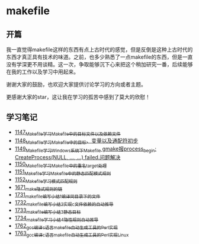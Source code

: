 * makefile
** 开篇
我一直觉得makefile这样的东西有点上古时代的感觉，但是反倒是这种上古时代的东西才真正具有技术的味道。之前，也多少熟悉了一点makefile的东西，但是一直没有学深更不用谈精。这一次，争取能够沉下心来把这个稍加研究一番，后续能够在我的工作以及学习中用起来。


谢谢大家的鼓励，也欢迎大家提供讨论学习的方向或者主题。


更感谢大家的star，这让我在学习的孤苦中感到了莫大的欣慰！
** 学习笔记
- [[https://greyzhang.blog.csdn.net/article/details/122934268][1147_Makefile学习_Makefile中的目标文件以及依赖文件]]
- [[https://greyzhang.blog.csdn.net/article/details/122953791][1148_Makefile学习_Makefile中的目标、变量以及通配符初步]]
- [[https://greyzhang.blog.csdn.net/article/details/122954061][1149_Makefile学习_Windows系统下Makefile gmake报process_begin: CreateProcess(NULL, ..., ...) failed.问题解决]]
- [[https://greyzhang.blog.csdn.net/article/details/122954452][1150_Makefile学习_Makefile中的重名target处理]]
- [[https://greyzhang.blog.csdn.net/article/details/122954554][1151_Makefile学习_Makefile中的静态匹配模式规则]]
- [[https://greyzhang.blog.csdn.net/article/details/122954571][1152_Makefile学习_模式匹配规则]]
- [[https://blog.csdn.net/grey_csdn/article/details/130021370][1671_make隐式规则的链]]
- [[https://blog.csdn.net/grey_csdn/article/details/131029842][1731_makefile编写小结1_编译同目录下的文件]]
- [[https://blog.csdn.net/grey_csdn/article/details/131055123][1732_makefile编写小结2_实现c文件依赖的自动推导]]
- [[https://blog.csdn.net/grey_csdn/article/details/131059666][1733_makefile编写小结3_静态目标]]
- [[https://blog.csdn.net/grey_csdn/article/details/131094861][1734_makefile学习小结_4_隐性规则自动推导]]
- [[https://blog.csdn.net/grey_csdn/article/details/131584501][1762_gcc编译c语言makefile自动生成工具的Perl实现]]
- [[https://blog.csdn.net/grey_csdn/article/details/131605665][1763_gcc编译c语言makefile自动生成工具的Perl实现_Linux]]

